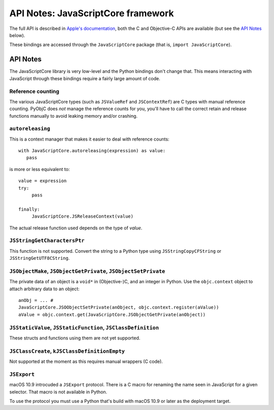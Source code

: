 API Notes: JavaScriptCore framework
===================================


The full API is described in `Apple's documentation`__, both
the C and Objective-C APIs are available (but see the `API Notes`_ below).

.. __: https://developer.apple.com/documentation/javascriptcore/?preferredLanguage=occ

These bindings are accessed through the ``JavaScriptCore`` package (that is, ``import JavaScriptCore``).

API Notes
---------

The JavaScriptCore library is very low-level and the Python bindings don't change that. This means interacting with JavaScript
through these bindings require a fairly large amount of code.


Reference counting
..................

The various JavaScriptCore types (such as ``JSValueRef`` and ``JSContextRef``) are C types with manual reference counting. PyObjC
does *not* manage the reference counts for you, you'll have to call the correct retain and release functions manually to avoid
leaking memory and/or crashing.


``autoreleasing``
..................

This is a context manager that makes it easier to deal with reference counts::

    with JavaScriptCore.autoreleasing(expression) as value:
       pass

is more or less equivalent to::

     value = expression
     try:
          pass

     finally:
          JavaScriptCore.JSReleaseContext(value)

The actual release function used depends on the type of *value*.



``JSStringGetCharactersPtr``
............................

This function is not supported. Convert the string to a Python type using ``JSStringCopyCFString`` or ``JSStringGetUTF8CString``.

``JSObjectMake``, ``JSObjectGetPrivate``, ``JSObjectSetPrivate``
................................................................

The private data of an object is a ``void*`` in (Objective-)C, and an integer in Python. Use the ``objc.context`` object to attach
arbitrary data to an object::

   anObj = ... #
   JavaScriptCore.JSOObjectSetPrivate(anObject, objc.context.register(aValue))
   aValue = objc.context.get(JavaScriptCore.JSObjectGetPrivate(anObject))


``JSStaticValue``, ``JSStaticFunction``, ``JSClassDefinition``
..............................................................

These structs and functions using them are not yet supported.


``JSClassCreate``, ``kJSClassDefinitionEmpty``
..............................................

Not supported at the moment as this requires manual wrappers (C code).


``JSExport``
............

macOS 10.9 introcuded a ``JSExport`` protocol. There is a C macro for renaming the name
seen in JavaScript for a given selector. That macro is not available in Python.

To use the protocol you must use a Python that's build with macOS 10.9 or later
as the deployment target.
